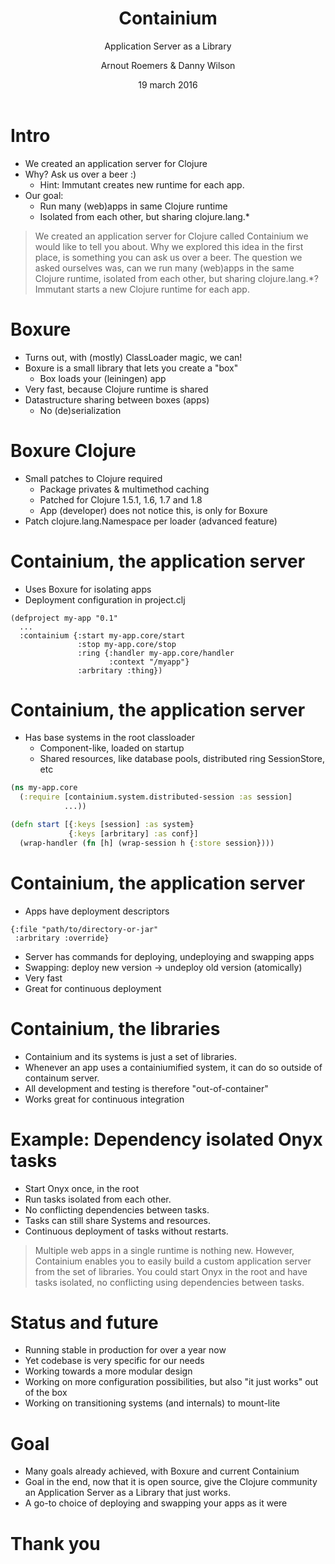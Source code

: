 #+TITLE: Containium
#+SUBTITLE: Application Server as a Library
#+DATE: 19 march 2016
#+AUTHOR: Arnout Roemers & Danny Wilson
#+EMAIL: info@containium.org
#+DESCRIPTION: Lightning Talk at Dutch ClojureDays 2016
#+LANGUAGE: en
#+WWW: http://containium.org
#+GITHUB: http://github.com/containium
#+TWITTER: @containium

#+FAVICON: images/containium-s.png
#+ICON: images/containium-l.svg
#+HASHTAG: #containium

* Intro
- We created an application server for Clojure
- Why? Ask us over a beer :)
  - Hint: Immutant creates new runtime for each app.
- Our goal:
  - Run many (web)apps in same Clojure runtime
  - Isolated from each other, but sharing clojure.lang.*

#+ATTR_HTML: :class note
#+BEGIN_QUOTE
We created an application server for Clojure called Containium we would like to tell you about.
Why we explored this idea in the first place, is something you can ask us over a beer.
The question we asked ourselves was, can we run many (web)apps in the same Clojure runtime, isolated from each other, but sharing clojure.lang.*?
Immutant starts a new Clojure runtime for each app.
#+END_QUOTE

* Boxure
- Turns out, with (mostly) ClassLoader magic, we can!
- Boxure is a small library that lets you create a "box"
  - Box loads your (leiningen) app
- Very fast, because Clojure runtime is shared
- Datastructure sharing between boxes (apps)
  - No (de)serialization

* Boxure Clojure
- Small patches to Clojure required
  - Package privates & multimethod caching
  - Patched for Clojure 1.5.1, 1.6, 1.7 and 1.8
  - App (developer) does not notice this, is only for Boxure
- Patch clojure.lang.Namespace per loader (advanced feature)

* Containium, the application server
- Uses Boxure for isolating apps
- Deployment configuration in project.clj
#+BEGIN_SRC edn
(defproject my-app "0.1"
  ...
  :containium {:start my-app.core/start
               :stop my-app.core/stop
               :ring {:handler my-app.core/handler
                      :context "/myapp"}
               :arbritary :thing})
#+END_SRC

* Containium, the application server
- Has base systems in the root classloader
  - Component-like, loaded on startup
  - Shared resources, like database pools, distributed ring SessionStore, etc
#+BEGIN_SRC clojure
    (ns my-app.core
      (:require [containium.system.distributed-session :as session]
                ...))

    (defn start [{:keys [session] :as system}
                 {:keys [arbritary] :as conf}]
      (wrap-handler (fn [h] (wrap-session h {:store session})))
#+END_SRC

* Containium, the application server
- Apps have deployment descriptors
#+BEGIN_SRC edn
{:file "path/to/directory-or-jar"
 :arbritary :override}
#+END_SRC
- Server has commands for deploying, undeploying and swapping apps
- Swapping: deploy new version -> undeploy old version (atomically)
- Very fast
- Great for continuous deployment

* Containium, the libraries
- Containium and its systems is just a set of libraries.
- Whenever an app uses a containiumified system, it can do so outside of containum server.
- All development and testing is therefore "out-of-container"
- Works great for continuous integration

* Example: Dependency isolated Onyx tasks
- Start Onyx once, in the root
- Run tasks isolated from each other.
- No conflicting dependencies between tasks.
- Tasks can still share Systems and resources.
- Continuous deployment of tasks without restarts.
#+ATTR_HTML: :align right :width 200px;
[[file:images/onyx.png]]

#+ATTR_HTML: :class note
#+BEGIN_QUOTE
Multiple web apps in a single runtime is nothing new.
However, Containium enables you to easily build a custom application server from the set of libraries.
You could start Onyx in the root and have tasks isolated, no conflicting using dependencies between tasks.
#+END_QUOTE

* Status and future
- Running stable in production for over a year now
- Yet codebase is very specific for our needs
- Working towards a more modular design
- Working on more configuration possibilities, but also "it just works" out of the box
- Working on transitioning systems (and internals) to mount-lite

* Goal
- Many goals already achieved, with Boxure and current Containium
- Goal in the end, now that it is open source, give the Clojure community an Application Server as a Library that just works.
- A go-to choice of deploying and swapping your apps as it were
* Thank you
:PROPERTIES:
:SLIDE: thank-you-slide segue
:ASIDE: right
:ARTICLE: flexbox vleft auto-fadein
:END:
